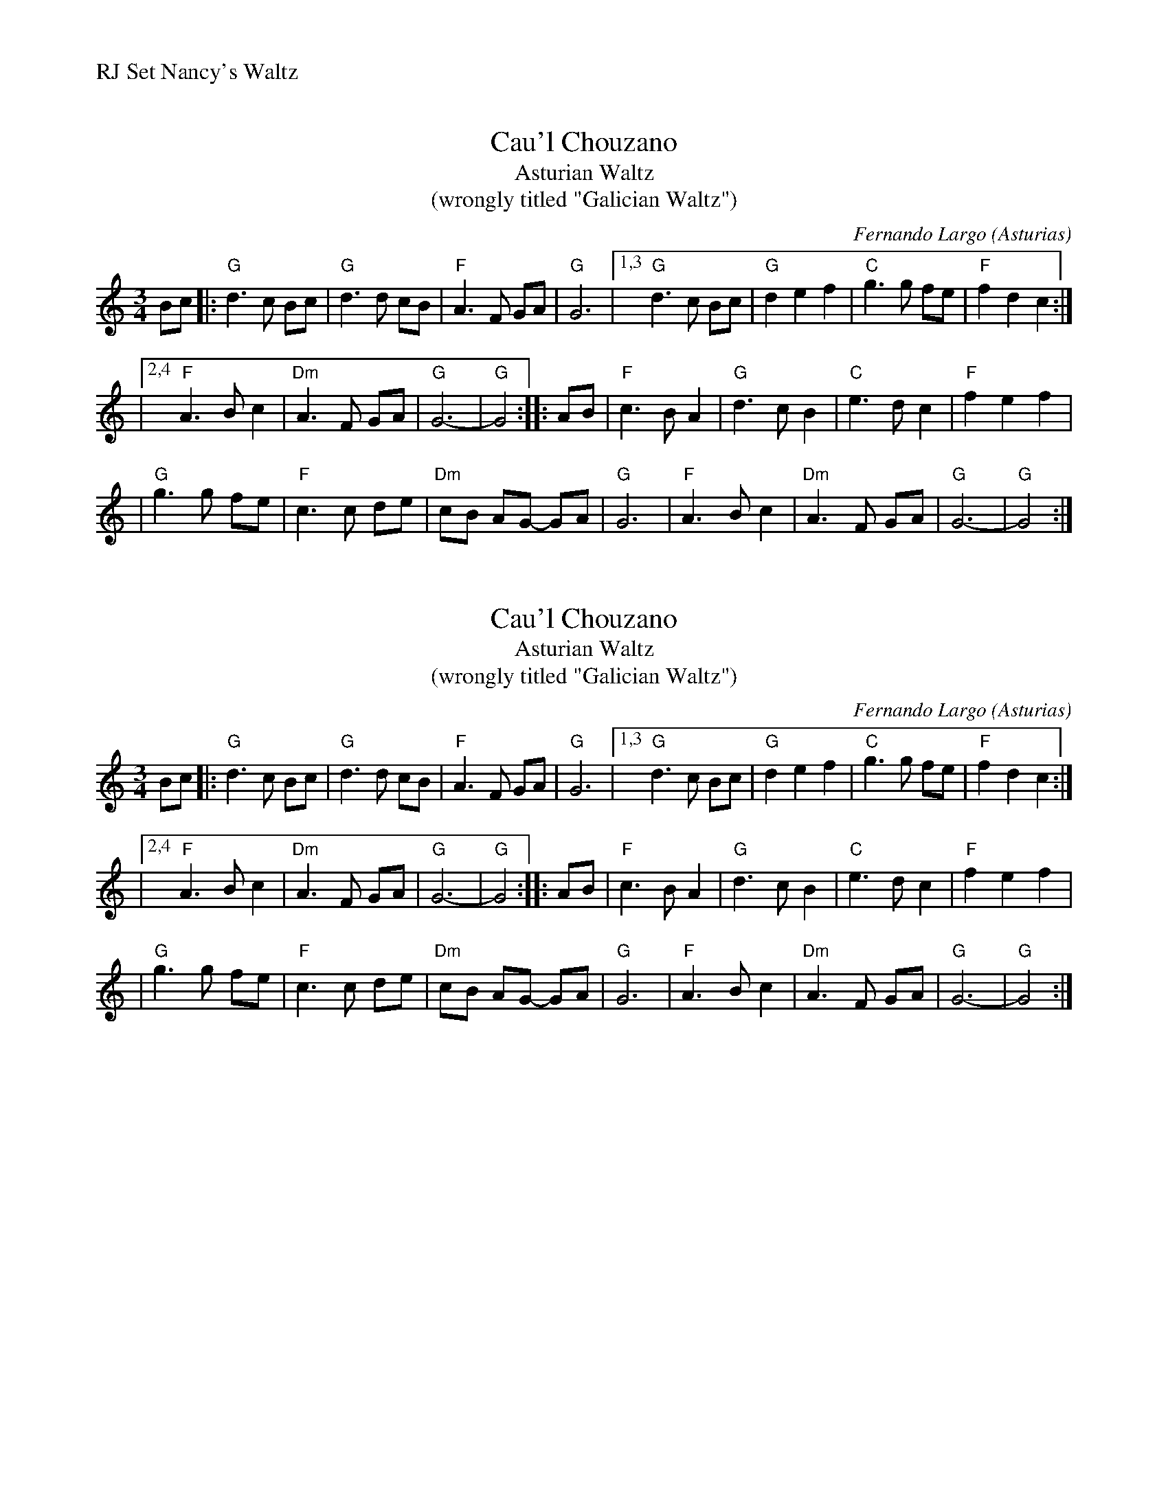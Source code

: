 %%text RJ Set Nancy's Waltz


X: 1
T: Cau'l Chouzano
T: Asturian Waltz
T: (wrongly titled "Galician Waltz")
C: Fernando Largo (Asturias)
R: waltz
S: handout (of unknown origin) at Roaring Jelly practice 2010-01-12
Z: 2010 John Chambers <jc:trillian.mit.edu>
M: 3/4
L: 1/8
K: Gmix
Bc |:"G"d3 c Bc | "G"d3  d cB | "F"A3  F  GA | "G"G6 \
|1,3 "G"d3 c Bc | "G"d2 e2 f2 | "C"g3  g  fe | "F"f2 d2 c2 :|
|2,4 "F"A3 B c2 |"Dm"A3  F GA | "G"G6-       | "G"G4 :: AB \
|    "F"c3 B A2 | "G"d3  c B2 | "C"e3  d  c2 | "F"f2 e2 f2 |
|    "G"g3 g fe | "F"c3  c de |"Dm"cB AG- GA | "G"G6 \
|    "F"A3 B c2 |"Dm"A3  F GA | "G"G6-       | "G"G4 :|


X: 2
T: Cau'l Chouzano
T: Asturian Waltz
T: (wrongly titled "Galician Waltz")
C: Fernando Largo (Asturias)
R: waltz
S: handout (of unknown origin) at Roaring Jelly practice 2010-01-12
Z: 2010 John Chambers <jc:trillian.mit.edu>
M: 3/4
L: 1/8
K: Gmix
Bc |:"G"d3 c Bc | "G"d3  d cB | "F"A3  F  GA | "G"G6 \
|1,3 "G"d3 c Bc | "G"d2 e2 f2 | "C"g3  g  fe | "F"f2 d2 c2 :|
|2,4 "F"A3 B c2 |"Dm"A3  F GA | "G"G6-       | "G"G4 :: AB \
|    "F"c3 B A2 | "G"d3  c B2 | "C"e3  d  c2 | "F"f2 e2 f2 |
|    "G"g3 g fe | "F"c3  c de |"Dm"cB AG- GA | "G"G6 \
|    "F"A3 B c2 |"Dm"A3  F GA | "G"G6-       | "G"G4 :|

